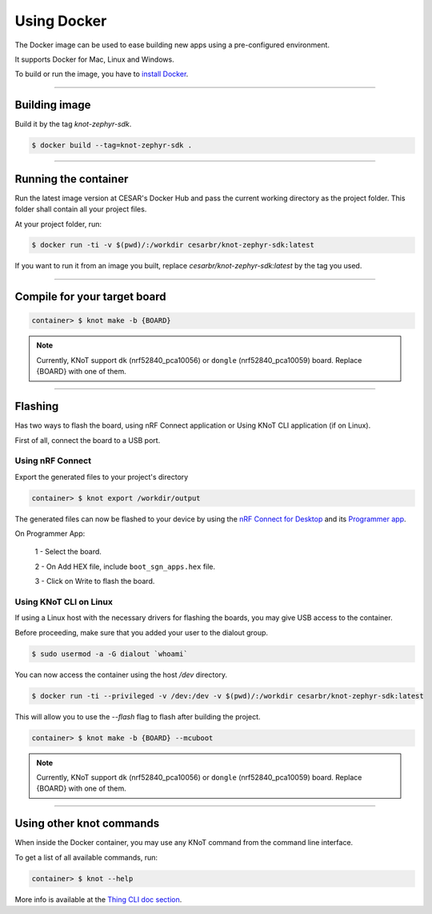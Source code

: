 Using Docker
============

The Docker image can be used to ease building new apps using a pre-configured
environment.

It supports Docker for Mac, Linux and Windows.

To build or run the image, you have to `install Docker <https://docs.docker.com/install/>`_.

----------------------------------------------------------------

Building image
--------------

Build it by the tag `knot-zephyr-sdk`.

.. code-block:: bash

   $ docker build --tag=knot-zephyr-sdk .

----------------------------------------------------------------

Running the container
---------------------

Run the latest image version at CESAR's Docker Hub and pass the current working
directory as the project folder.
This folder shall contain all your project files.

At your project folder, run:

.. code-block:: bash

   $ docker run -ti -v $(pwd)/:/workdir cesarbr/knot-zephyr-sdk:latest

If you want to run it from an image you built, replace `cesarbr/knot-zephyr-sdk:latest`
by the tag you used.

----------------------------------------------------------------

Compile for your target board
-----------------------------

.. code-block:: bash

   container> $ knot make -b {BOARD}

.. note:: Currently, KNoT support ``dk`` (nrf52840_pca10056) or ``dongle`` (nrf52840_pca10059) board. Replace {BOARD} with one of them.

----------------------------------------------------------------

Flashing
--------

Has two ways to flash the board, using nRF Connect application or Using KNoT CLI application (if on Linux).

First of all, connect the board to a USB port.

Using nRF Connect
'''''''''''''''''

Export the generated files to your project's directory

.. code-block:: bash

   container> $ knot export /workdir/output

The generated files can now be flashed to your device by using the
`nRF Connect for Desktop <https://www.nordicsemi.com/?sc_itemid=%7B49D2264D-62FD-4C16-811F-88B477833C5D%7D>`_ and its
`Programmer app <https://infocenter.nordicsemi.com/topic/ug_nc_programmer/UG/nrf_connect_programmer/ncp_introduction.html>`_.

On Programmer App:

   1 - Select the board.

   2 - On Add HEX file, include ``boot_sgn_apps.hex`` file.

   3 - Click on Write to flash the board.

Using KNoT CLI on Linux
'''''''''''''''''''''''

If using a Linux host with the necessary drivers for flashing the boards,
you may give USB access to the container.

Before proceeding, make sure that you added your user to the dialout group.

.. code-block:: bash

   $ sudo usermod -a -G dialout `whoami`

You can now access the container using the host `/dev` directory.

.. code-block:: bash

   $ docker run -ti --privileged -v /dev:/dev -v $(pwd)/:/workdir cesarbr/knot-zephyr-sdk:latest

This will allow you to use the `--flash` flag to flash after building the project.

.. code-block:: bash

   container> $ knot make -b {BOARD} --mcuboot

.. note:: Currently, KNoT support ``dk`` (nrf52840_pca10056) or ``dongle`` (nrf52840_pca10059) board. Replace {BOARD} with one of them.

----------------------------------------------------------------

Using other knot commands
----------------------------

When inside the Docker container, you may use any KNoT command from the command line interface.

To get a list of all available commands, run:

.. code-block:: bash

   container> $ knot --help

More info is available at the `Thing CLI doc section <thing-cli.html>`_.
